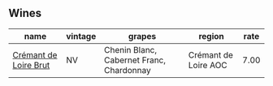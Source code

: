 :PROPERTIES:
:ID:                     6f34b9ad-a3ff-48b8-bb20-6ebf2af0ff73
:END:

** Wines
:PROPERTIES:
:ID:                     9b666f5e-04f4-4a2d-b3a9-53e6ebe3acbe
:END:

#+attr_html: :class wines-table
|                                                               name | vintage |                                   grapes |               region | rate |
|--------------------------------------------------------------------+---------+------------------------------------------+----------------------+------|
| [[barberry:/wines/78c6a471-bf15-44a2-90ce-2a699e46a214][Crémant de Loire Brut]] |      NV | Chenin Blanc, Cabernet Franc, Chardonnay | Crémant de Loire AOC | 7.00 |
